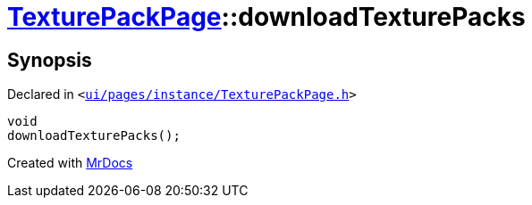 [#TexturePackPage-downloadTexturePacks]
= xref:TexturePackPage.adoc[TexturePackPage]::downloadTexturePacks
:relfileprefix: ../
:mrdocs:


== Synopsis

Declared in `&lt;https://github.com/PrismLauncher/PrismLauncher/blob/develop/ui/pages/instance/TexturePackPage.h#L59[ui&sol;pages&sol;instance&sol;TexturePackPage&period;h]&gt;`

[source,cpp,subs="verbatim,replacements,macros,-callouts"]
----
void
downloadTexturePacks();
----



[.small]#Created with https://www.mrdocs.com[MrDocs]#
